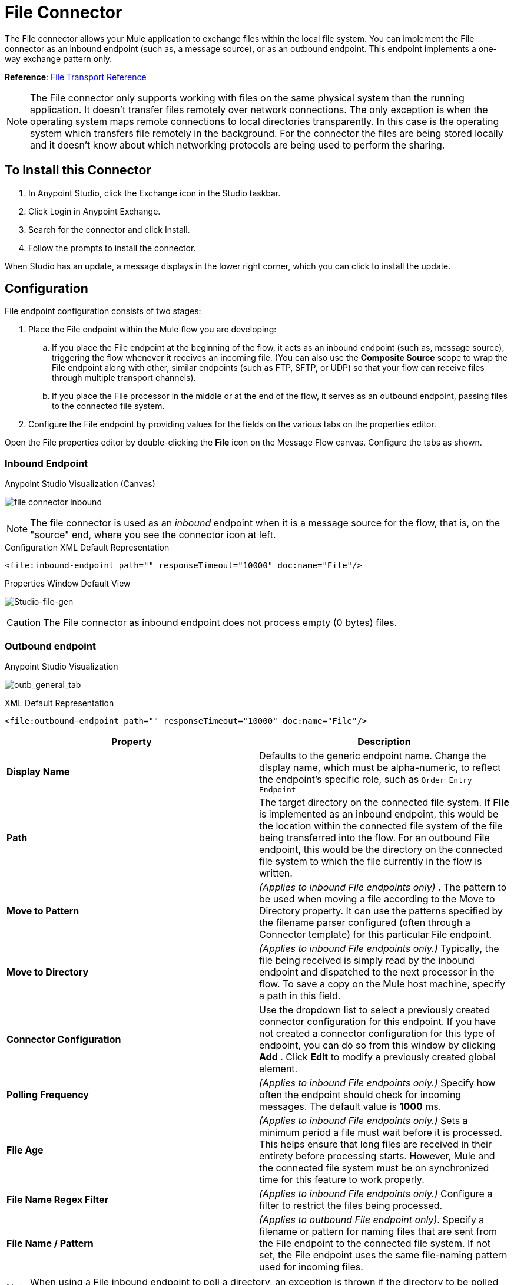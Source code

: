 = File Connector
:keywords: anypoint studio, connectors, files, file connector, endpoints
:imagesdir: ./_images

The File connector allows your Mule application to exchange files within the local file system. You can implement the File connector as an inbound endpoint (such as, a message source), or as an outbound endpoint. This endpoint implements a one-way exchange pattern only.

*Reference*: link:/mule-user-guide/v/3.8/file-transport-reference[File Transport Reference]

[NOTE]
====
The File connector only supports working with files on the same physical system than the running application. It doesn't transfer files remotely over network connections. The only exception is when the operating system maps remote connections to local directories transparently. In this case is the operating system which transfers file remotely in the background. For the connector the files are being stored locally and it doesn't know about which networking protocols are being used to perform the sharing.
====

== To Install this Connector

. In Anypoint Studio, click the Exchange icon in the Studio taskbar.
. Click Login in Anypoint Exchange.
. Search for the connector and click Install.
. Follow the prompts to install the connector.

When Studio has an update, a message displays in the lower right corner, which you can click to install the update.

== Configuration

File endpoint configuration consists of two stages:

. Place the File endpoint within the Mule flow you are developing: +
.. If you place the File endpoint at the beginning of the flow, it acts as an inbound endpoint (such as, message source), triggering the flow whenever it receives an incoming file. (You can also use the *Composite Source* scope to wrap the File endpoint along with other, similar endpoints (such as FTP, SFTP, or UDP) so that your flow can receive files through multiple transport channels).
.. If you place the File processor in the middle or at the end of the flow, it serves as an outbound endpoint, passing files to the connected file system.
. Configure the File endpoint by providing values for the fields on the various tabs on the properties editor.

Open the File properties editor by double-clicking the *File* icon on the Message Flow canvas. Configure the tabs as shown.

=== Inbound Endpoint

.Anypoint Studio Visualization (Canvas)
image:file-connector-inbound.png[file connector inbound]


[NOTE]
====
The file connector is used as an _inbound_ endpoint when it is a message source for the flow, that is, on the "source" end, where you see the connector icon at left.
====

.Configuration XML Default Representation
`<file:inbound-endpoint path="" responseTimeout="10000" doc:name="File"/>`

.Properties Window Default View
image:file-connector-Studio-file-gen.png[Studio-file-gen]


[CAUTION]
The File connector as inbound endpoint does not process empty (0 bytes) files.


=== Outbound endpoint


.Anypoint Studio Visualization
image:file-connector-outbound.png[outb_general_tab]

.XML Default Representation
`<file:outbound-endpoint path="" responseTimeout="10000" doc:name="File"/>`

[%header,cols="2*"]
|===
|Property |Description
|*Display Name* |Defaults to the generic endpoint name. Change the display name, which must be alpha-numeric, to reflect the endpoint's specific role, such as `Order Entry Endpoint`
|*Path* |The target directory on the connected file system. If *File* is implemented as an inbound endpoint, this would be the location within the connected file system of the file being transferred into the flow. For an outbound File endpoint, this would be the directory on the connected file system to which the file currently in the flow is written.
|*Move to Pattern* |_(Applies to inbound File endpoints only)_ . The pattern to be used when moving a file according to the Move to Directory property. It can use the patterns specified by the filename parser configured (often through a Connector template) for this particular File endpoint.
|*Move to Directory* |_(Applies to inbound File endpoints only.)_ Typically, the file being received is simply read by the inbound endpoint and dispatched to the next processor in the flow. To save a copy on the Mule host machine, specify a path in this field.
|*Connector Configuration* |Use the dropdown list to select a previously created connector configuration for this endpoint. If you have not created a connector configuration for this type of endpoint, you can do so from this window by clicking *Add* . Click *Edit* to modify a previously created global element.
|*Polling Frequency* |_(Applies to inbound File endpoints only.)_ Specify how often the endpoint should check for incoming messages. The default value is *1000* ms.
|*File Age* |_(Applies to inbound File endpoints only.)_ Sets a minimum period a file must wait before it is processed. This helps ensure that long files are received in their entirety before processing starts. However, Mule and the connected file system must be on synchronized time for this feature to work properly.
|*File Name Regex Filter* |_(Applies to inbound File endpoints only.)_ Configure a filter to restrict the files being processed.
|*File Name / Pattern* |_(Applies to outbound File endpoint only)_. Specify a filename or pattern for naming files that are sent from the File endpoint to the connected file system. If not set, the File endpoint uses the same file-naming pattern used for incoming files.
|===

[NOTE]
When using a File inbound endpoint to poll a directory, an exception is thrown if the directory to be polled doesn't exist.


=== Advanced Tab

image:file-connector-advanced-tab.png[Studio-file-adv]

[%header,cols="2*"]
|===
|Property |Description
|*Address* |Enter the address for this endpoint, such as `http://localhost:8081/file`.
|*Response Timeout* |Specify how long (in ms) the endpoint waits for a response from the connected file system.
|*Encoding* |Choose from a drop-down list the character set used for message data. (such as UTF-8).
|*Disable Transport Transformer* |Check this box if you do _not_ want to use the endpoint’s default response transport.
|*MIME Type* |Select from the dropdown list one of the formats this endpoint supports.
|*Connector Endpoint* |Use the dropdown list to select a previously configured global endpoint reference. If you have not created a global element for this type of endpoint, you can do so from this window by clicking *Add*. Click *Edit* to modify a previously created global element.
|*Comparator* |_(Applies to inbound File endpoints only)_ . Specify the comparator used to sort incoming files, as in `org.mule.transport.file.comparator`. If you write your own comparator, it must implement the `java.util.Comparator` interface.
|*Reverse Order* |_(Applies to inbound File endpoints only)_ . Check this box to reverse the normal comparator sort order.
|*Enable default events tracking* |Enable default  link:/mule-user-guide/v/3.8/business-events[business event]  tracking for this endpoint.
|===

=== Reconnection Tab

By default, there is no reconnection strategy implemented for you, but you may choose to configure reconnection on a set frequency (*Standard Reconnection*) or via *Custom Reconnection* strategy.

image:file-connector-reconnection-tab.png[reconnection tab]

.New Java class for reconnection properties window
image:file-connector-custom-reconnection-class-window.png[java class for reconn]

=== Transformers Tab

image:file-connector-transformers-tab.png[Studio-file-transf-tab]

[%header,cols="2*"]
|===
|Property |Description
|*Transformers References: Request* |Enter a list of synchronous transformers that are applied to the request before it is sent to the transport.
|*Global Transformers* +
_AND_ +
*Transformers to be applied* |Reference the global transformers you desire. Enter a list of synchronous transformers that are applied to the response before it is returned from the transport and order them for your needs.
|===

.Transformer Edit Screen at Right for Byte Array to Serializable
image:file-connector-configuring-transformers.png[configuring transforms and listing]

== See Also

See the link:/mule-user-guide/v/3.8/file-transport-reference[File Transport Reference] for details on setting the properties for a File endpoint using an XML editor.

Review link:https://docs.mulesoft.com/mule-user-guide/v/3.8/dataweave-flat-file-schemas[DataWeave FlatFile Schemas] doc for information on how to define the file format.
